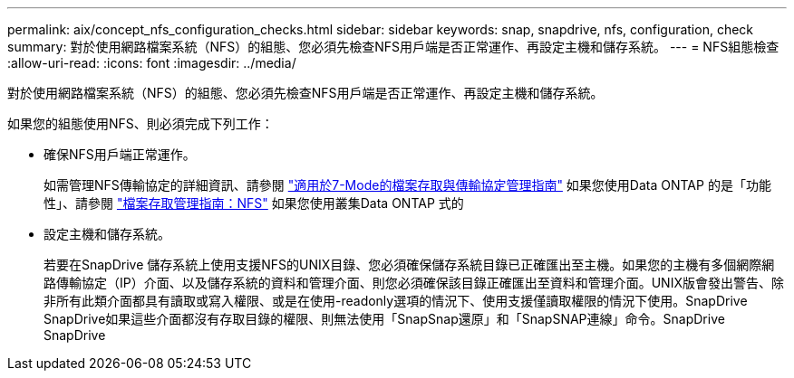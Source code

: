 ---
permalink: aix/concept_nfs_configuration_checks.html 
sidebar: sidebar 
keywords: snap, snapdrive, nfs, configuration, check 
summary: 對於使用網路檔案系統（NFS）的組態、您必須先檢查NFS用戶端是否正常運作、再設定主機和儲存系統。 
---
= NFS組態檢查
:allow-uri-read: 
:icons: font
:imagesdir: ../media/


[role="lead"]
對於使用網路檔案系統（NFS）的組態、您必須先檢查NFS用戶端是否正常運作、再設定主機和儲存系統。

如果您的組態使用NFS、則必須完成下列工作：

* 確保NFS用戶端正常運作。
+
如需管理NFS傳輸協定的詳細資訊、請參閱 link:https://library.netapp.com/ecm/ecm_download_file/ECMP1401220["適用於7-Mode的檔案存取與傳輸協定管理指南"] 如果您使用Data ONTAP 的是「功能性」、請參閱 link:http://docs.netapp.com/ontap-9/topic/com.netapp.doc.cdot-famg-nfs/home.html["檔案存取管理指南：NFS"] 如果您使用叢集Data ONTAP 式的

* 設定主機和儲存系統。
+
若要在SnapDrive 儲存系統上使用支援NFS的UNIX目錄、您必須確保儲存系統目錄已正確匯出至主機。如果您的主機有多個網際網路傳輸協定（IP）介面、以及儲存系統的資料和管理介面、則您必須確保該目錄正確匯出至資料和管理介面。UNIX版會發出警告、除非所有此類介面都具有讀取或寫入權限、或是在使用-readonly選項的情況下、使用支援僅讀取權限的情況下使用。SnapDrive SnapDrive如果這些介面都沒有存取目錄的權限、則無法使用「SnapSnap還原」和「SnapSNAP連線」命令。SnapDrive SnapDrive


